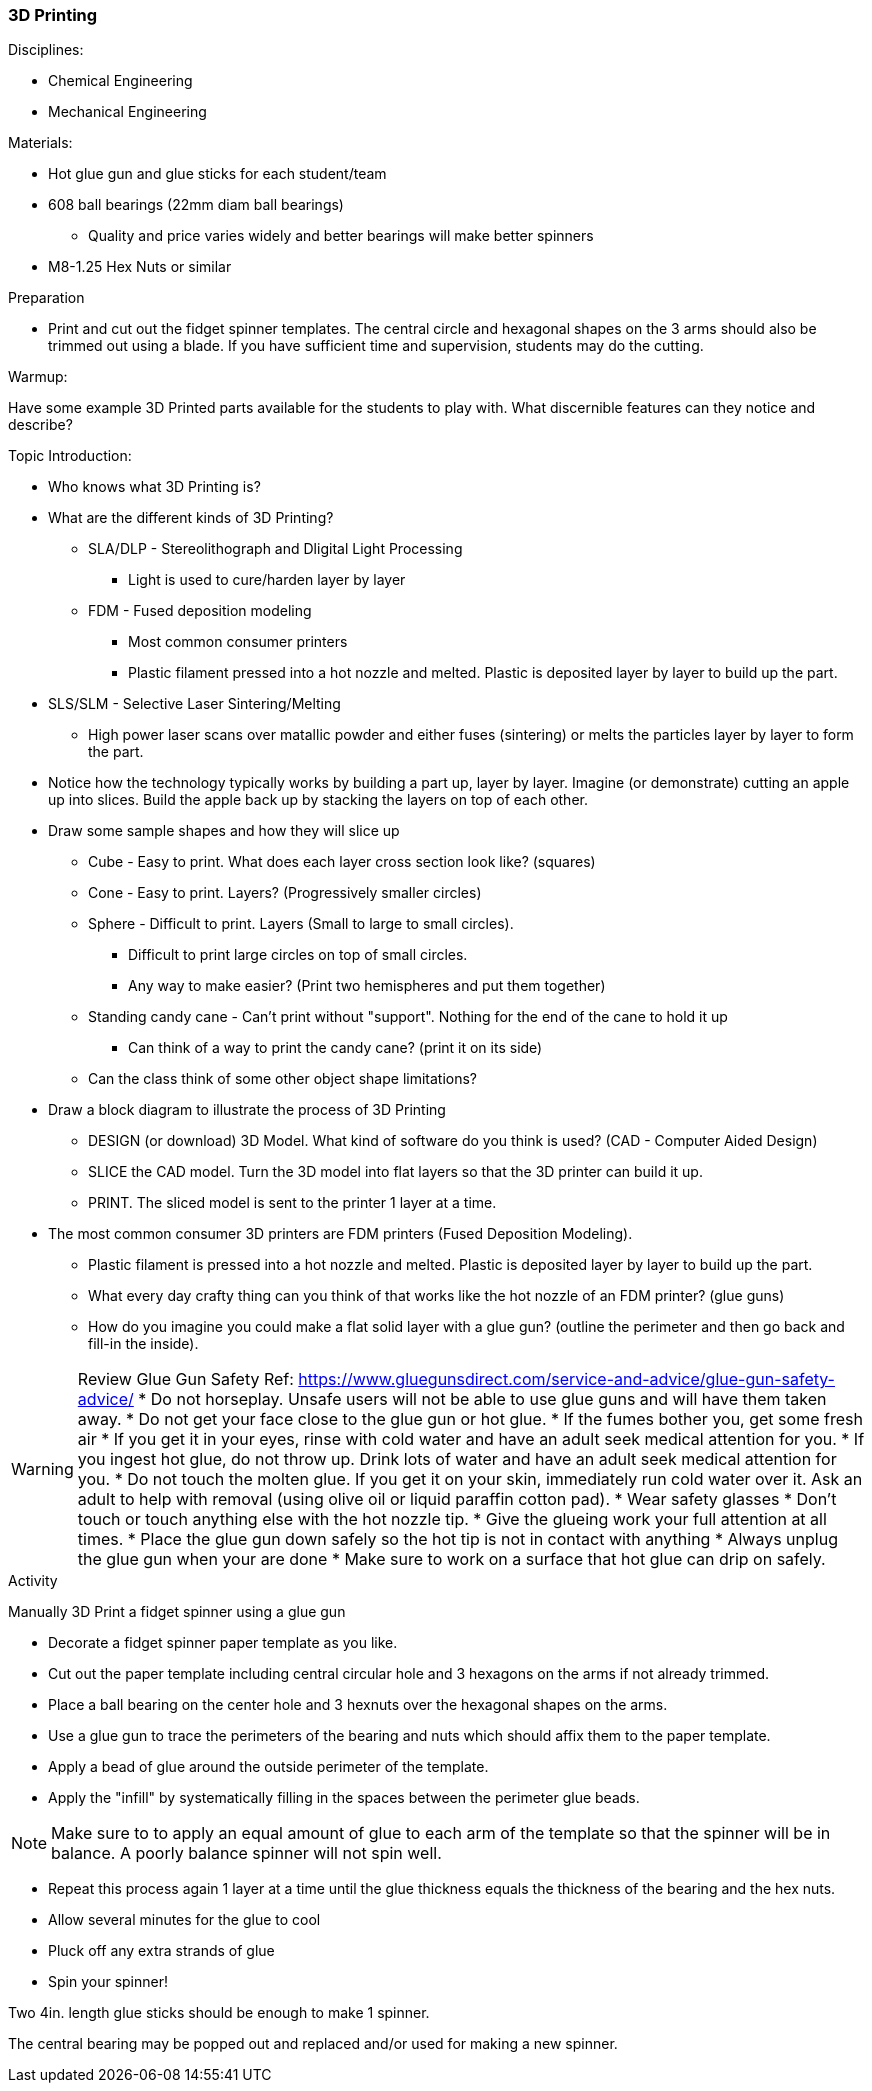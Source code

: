 === 3D Printing
.Disciplines:
* Chemical Engineering
* Mechanical Engineering

.Resources:

.Materials:
* Hot glue gun and glue sticks for each student/team
* 608 ball bearings (22mm diam ball bearings)
** Quality and price varies widely and better bearings will make better spinners
* M8-1.25 Hex Nuts or similar

.Preparation
* Print and cut out the fidget spinner templates. The central circle and
  hexagonal shapes on the 3 arms should also be trimmed out using a blade.
  If you have sufficient time and supervision, students may do the cutting.

.Warmup:
Have some example 3D Printed parts available for the students to play with.
What discernible features can they notice and describe?

.Topic Introduction:

* Who knows what 3D Printing is?

* What are the different kinds of 3D Printing?
** SLA/DLP - Stereolithograph and Dligital Light Processing
*** Light is used to cure/harden layer by layer
** FDM - Fused deposition modeling
*** Most common consumer printers
*** Plastic filament pressed into a hot nozzle and melted. Plastic is
    deposited layer by layer to build up the part.
* SLS/SLM - Selective Laser Sintering/Melting
** High power laser scans over matallic powder and either fuses (sintering)
   or melts the particles layer by layer to form the part.

* Notice how the technology typically works by building a part up, layer
  by layer. Imagine (or demonstrate) cutting an apple up into slices.  Build
  the apple back up by stacking the layers on top of each other.

* Draw some sample shapes and how they will slice up
** Cube - Easy to print. What does each layer cross section look like?
   (squares)
** Cone - Easy to print. Layers? (Progressively smaller circles)
** Sphere - Difficult to print. Layers (Small to large to small circles).
*** Difficult to print large circles on top of small circles.
*** Any way to make easier? (Print two hemispheres and put them together)
** Standing candy cane - Can't print without "support". Nothing for the end of
   the cane to hold it up
*** Can think of a way to print the candy cane? (print it on its side)
** Can the class think of some other object shape limitations?

* Draw a block diagram to illustrate the process of 3D Printing
** DESIGN (or download) 3D Model. What kind of software do you think is used?
   (CAD - Computer Aided Design)
** SLICE the CAD model. Turn the 3D model into flat layers so that the 3D
   printer can build it up.
** PRINT. The sliced model is sent to the printer 1 layer at a time.

* The most common consumer 3D printers are FDM printers
  (Fused Deposition Modeling).
** Plastic filament is pressed into a hot nozzle and melted. Plastic is
    deposited layer by layer to build up the part.
** What every day crafty thing can you think of that works like the hot nozzle
   of an FDM printer? (glue guns)
** How do you imagine you could make a flat solid layer with a glue gun?
   (outline the perimeter and then go back and fill-in the inside).

WARNING: Review Glue Gun Safety
Ref: https://www.gluegunsdirect.com/service-and-advice/glue-gun-safety-advice/
* Do not horseplay. Unsafe users will not be able to use glue guns and will
  have them taken away.
* Do not get your face close to the glue gun or hot glue.
  * If the fumes bother you, get some fresh air
  * If you get it in your eyes, rinse with cold water and have an adult seek
    medical attention for you.
  * If you ingest hot glue, do not throw up. Drink lots of water and have an
    adult seek medical attention for you.
* Do not touch the molten glue. If you get it on your skin, immediately run
  cold water over it. Ask an adult to help with removal (using olive oil or
  liquid paraffin cotton pad).
* Wear safety glasses
* Don't touch or touch anything else with the hot nozzle tip.
* Give the glueing work your full attention at all times.
* Place the glue gun down safely so the hot tip is not in contact with anything
* Always unplug the glue gun when your are done
* Make sure to work on a surface that hot glue can drip on safely.

.Activity

Manually 3D Print a fidget spinner using a glue gun

* Decorate a fidget spinner paper template as you like.
* Cut out the paper template including central circular hole and 3 hexagons
  on the arms if not already trimmed.
* Place a ball bearing on the center hole and 3 hexnuts over the hexagonal
  shapes on the arms.
* Use a glue gun to trace the perimeters of the bearing and nuts which should
  affix them to the paper template.
* Apply a bead of glue around the outside perimeter of the template.
* Apply the "infill" by systematically filling in the spaces between the
  perimeter glue beads.

NOTE: Make sure to to apply an equal amount of glue to each arm of the template
so that the spinner will be in balance. A poorly balance spinner will not
spin well.

* Repeat this process again 1 layer at a time until the glue thickness equals
  the thickness of the bearing and the hex nuts.
* Allow several minutes for the glue to cool
* Pluck off any extra strands of glue
* Spin your spinner!

Two 4in. length glue sticks should be enough to make 1 spinner.

The central bearing may be popped out and replaced and/or used for making
a new spinner.


